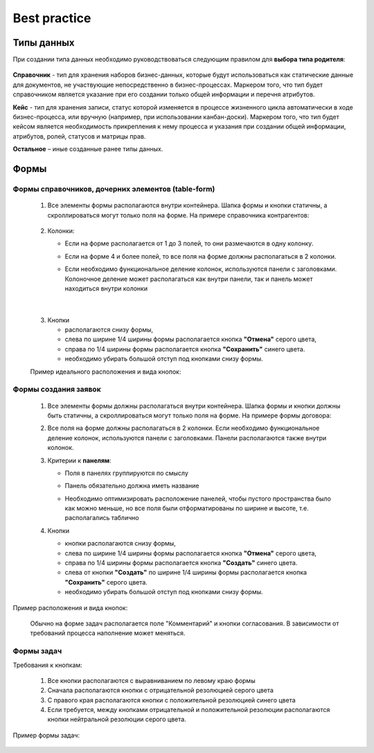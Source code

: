 Best practice
==============

Типы данных
------------

При создании типа данных необходимо руководствоваться следующим правилом для **выбора типа родителя**:

 .. image:: _static/best_practice/01.png
       :width: 600
       :align: center

**Справочник** - тип для хранения наборов бизнес-данных, которые будут использоваться как статические данные для документов, не участвующие непосредственно в бизнес-процессах. Маркером того, что тип будет справочником является указание при его создании только общей информации и перечня атрибутов.

**Кейс** - тип для хранения записи, статус которой изменяется в процессе жизненного цикла автоматически в ходе бизнес-процесса, или вручную (например, при использовании канбан-доски). Маркером того, что тип будет кейсом является необходимость прикрепления к нему процесса и указания при создании общей информации, атрибутов, ролей, статусов и матрицы прав.

**Остальное** – иные созданные ранее типы данных.

Формы
------

Формы справочников, дочерних элементов (table-form)
~~~~~~~~~~~~~~~~~~~~~~~~~~~~~~~~~~~~~~~~~~~~~~~~~~~~~~

 1. Все элементы формы располагаются внутри контейнера. Шапка формы и кнопки  статичны, а скроллироваться могут только поля на форме. На примере справочника контрагентов:

     .. image:: _static/best_practice/01.png
       :width: 600
       :align: center
   
 2. Колонки:

    * Если на форме располагается от 1 до 3 полей, то они размечаются в одну колонку.

    * Если на форме 4 и более полей, то все поля на форме должны располагаться в 2 колонки. 

    * Если необходимо функциональное деление колонок, используются панели с заголовками. Колоночное деление может располагаться как внутри панели, так и панель может находиться внутри колонки

      .. image:: _static/best_practice/07.png
       :width: 600
       :align: center

|

      .. image:: _static/best_practice/03.png
       :width: 600
       :align: center

 3. Кнопки

    * располагаются снизу формы, 

    * слева по ширине 1/4 ширины формы располагается кнопка **"Отмена"** серого цвета, 

    * справа по 1/4 ширины формы располагается кнопка **"Сохранить"** синего цвета. 

    * необходимо убирать большой отступ под кнопками снизу формы.

 Пример идеального расположения и вида кнопок:

      .. image:: _static/best_practice/04.png
       :width: 600
       :align: center

Формы создания заявок
~~~~~~~~~~~~~~~~~~~~~~~

 1. Все элементы формы должны располагаться внутри контейнера. Шапка формы и кнопки должны быть статичны, а скроллироваться могут только поля на форме. На примере формы договора:

 2. Все поля на форме должны располагаться в 2 колонки. Если необходимо функциональное деление колонок, используются панели с заголовками. Панели располагаются также внутри колонок.

 3. Критерии к **панелям**:

    * Поля в панелях группируются по смыслу

    * Панель обязательно должна иметь название

    * Необходимо оптимизировать расположение панелей, чтобы пустого пространства было как можно меньше, но все поля были отформатированы по ширине и высоте, т.е. располагались таблично

      .. image:: _static/best_practice/03.png
       :width: 600
       :align: center

 4. Кнопки 

    * кнопки располагаются снизу формы, 

    * слева по ширине 1/4 ширины формы располагается кнопка **"Отмена"** серого цвета, 

    * справа по 1/4 ширины формы располагается кнопка **"Создать"** синего цвета. 

    * слева от кнопки **"Создать"** по ширине 1/4 ширины формы располагается кнопка **"Сохранить"** серого цвета. 

    * необходимо убирать большой отступ под кнопками снизу формы.

Пример расположения и вида кнопок: 

      .. image:: _static/best_practice/05.png
       :width: 600
       :align: center

 Обычно на форме задач располагается поле "Комментарий" и кнопки согласования. В зависимости от требований процесса наполнение может меняться.

Формы задач
~~~~~~~~~~~~
Требования к кнопкам:

    1. Все кнопки располагаются с выравниванием по левому краю формы

    2. Сначала располагаются кнопки с отрицательной резолюцией серого цвета

    3. С правого края располагаются кнопки с положительной резолюцией синего цвета

    4. Если требуется, между кнопками отрицательной и положительной резолюции располагаются кнопки нейтральной резолюции серого цвета.

Пример формы задач:

      .. image:: _static/best_practice/06.png
       :width: 600
       :align: center
